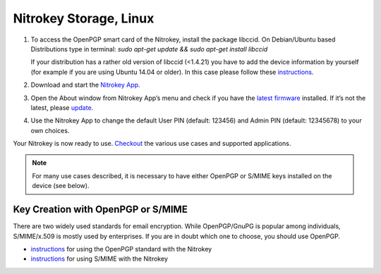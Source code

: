 Nitrokey Storage, Linux
=======================

1. To access the OpenPGP smart card of the Nitrokey, install the package
   libccid. On Debian/Ubuntu based Distributions type in terminal: *sudo
   apt-get update && sudo apt-get install libccid*

   If your distribution has a rather old version of libccid (<1.4.21)
   you have to add the device information by yourself (for example if
   you are using Ubuntu 14.04 or older). In this case please follow
   these
   `instructions <https://www.nitrokey.com/documentation/frequently-asked-questions-faq#latest-device-driver-missing-on-older-linux-distribution>`__.

2. Download and start the `Nitrokey
   App <https://www.nitrokey.com/download>`__.

3. Open the About window from Nitrokey App’s menu and check if you have
   the `latest
   firmware <https://github.com/Nitrokey/nitrokey-storage-firmware/releases>`__
   installed. If it’s not the latest, please
   `update <https://docs.nitrokey.com/storage/linux/firmware-update.html>`__.

4. Use the Nitrokey App to change the default User PIN (default: 123456)
   and Admin PIN (default: 12345678) to your own choices.

Your Nitrokey is now ready to use.
`Checkout <https://www.nitrokey.com/documentation/applications>`__ the
various use cases and supported applications.

.. note::

   For many use cases described, it is necessary to have either OpenPGP
   or S/MIME keys installed on the device (see below).

Key Creation with OpenPGP or S/MIME
-----------------------------------

There are two widely used standards for email encryption. While
OpenPGP/GnuPG is popular among individuals, S/MIME/x.509 is mostly used
by enterprises. If you are in doubt which one to choose, you should use
OpenPGP.

-  `instructions <https://docs.nitrokey.com/storage/linux/openpgp-email-encryption.html>`__
   for using the OpenPGP standard with the Nitrokey

-  `instructions <https://docs.nitrokey.com/storage/linux/smime-email-encryption.html>`__
   for using S/MIME with the Nitrokey
